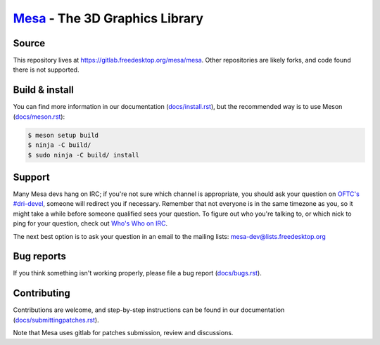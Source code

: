 `Mesa <https://mesa3d.org>`_ - The 3D Graphics Library
======================================================


Source
------

This repository lives at https://gitlab.freedesktop.org/mesa/mesa.
Other repositories are likely forks, and code found there is not supported.


Build & install
---------------

You can find more information in our documentation (`docs/install.rst
<https://docs.mesa3d.org/install.html>`_), but the recommended way is to use
Meson (`docs/meson.rst <https://docs.mesa3d.org/meson.html>`_):

.. code-block:: sh

  $ meson setup build
  $ ninja -C build/
  $ sudo ninja -C build/ install

Support
-------

Many Mesa devs hang on IRC; if you're not sure which channel is
appropriate, you should ask your question on `OFTC's #dri-devel
<irc://irc.oftc.net/dri-devel>`_, someone will redirect you if
necessary.
Remember that not everyone is in the same timezone as you, so it might
take a while before someone qualified sees your question.
To figure out who you're talking to, or which nick to ping for your
question, check out `Who's Who on IRC
<https://dri.freedesktop.org/wiki/WhosWho/>`_.

The next best option is to ask your question in an email to the
mailing lists: `mesa-dev\@lists.freedesktop.org
<https://lists.freedesktop.org/mailman/listinfo/mesa-dev>`_


Bug reports
-----------

If you think something isn't working properly, please file a bug report
(`docs/bugs.rst <https://docs.mesa3d.org/bugs.html>`_).


Contributing
------------

Contributions are welcome, and step-by-step instructions can be found in our
documentation (`docs/submittingpatches.rst
<https://docs.mesa3d.org/submittingpatches.html>`_).

Note that Mesa uses gitlab for patches submission, review and discussions.
